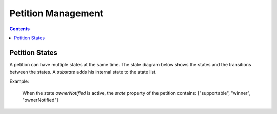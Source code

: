 ===================
Petition Management
===================

.. contents::


Petition States
===============

A petition can have multiple states at the same time. The state diagram below
shows the states and the transitions between the states.
A `substate` adds his internal state to the state list.

Example:

    When the state `ownerNotified` is active, the `state` property of the
    petition contains: ["supportable", "winner", "ownerNotified"]

.. uml::

    @startuml

    Title "Petition State Machine"

    [*] --> draft
    draft --> draft : edit
    draft --> supportable : publish authenticated

    supportable -up-> rejected : rejected by editor
    supportable -> deleted : deleted by editor

    rejected --> supportable : published by editor

    state rejected {
        [*] --> edit
        edit -> edit : edit
        edit --> publish_request : published by owner
    }
    rejected : send mail to owner

    state loser {
    }
    note bottom of loser : petition is a loser because\nit didn't reached the supporter limit\nbefore the timeout

    state supportable {
      [*] --> pending
      pending : send approval mail to editor
      note right of pending : supporting is active but petition\nis not in query results
      pending --> active : approved by editor
      active : petition is visible to all people in all queries
      pending --> active : auto approved\nif timeout\nand city is assigned
      active --> loser : timeout
      active -right-> winner : supporter limit reached
      
      winner : send mail to owner
      note top of winner : petition is a winner because\nit reached the supporter limit\nbefore the timeout

      winner -> processing : timeout
    }

    state processing {
        [*] --> sendLetter
        sendLetter : editor needs to send a letter
        sendLetter --> waitForLetterResponse : letter sent
        waitForLetterResponse : enter: create response token
        waitForLetterResponse : exit: delete response token
        waitForLetterResponse --> letterResponseArrived : feedback is set
        letterResponseArrived --> closed : editor switch to closed
    }

    state closed {
    }
    @enduml
